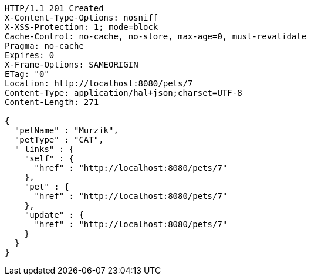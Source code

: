 [source,http,options="nowrap"]
----
HTTP/1.1 201 Created
X-Content-Type-Options: nosniff
X-XSS-Protection: 1; mode=block
Cache-Control: no-cache, no-store, max-age=0, must-revalidate
Pragma: no-cache
Expires: 0
X-Frame-Options: SAMEORIGIN
ETag: "0"
Location: http://localhost:8080/pets/7
Content-Type: application/hal+json;charset=UTF-8
Content-Length: 271

{
  "petName" : "Murzik",
  "petType" : "CAT",
  "_links" : {
    "self" : {
      "href" : "http://localhost:8080/pets/7"
    },
    "pet" : {
      "href" : "http://localhost:8080/pets/7"
    },
    "update" : {
      "href" : "http://localhost:8080/pets/7"
    }
  }
}
----